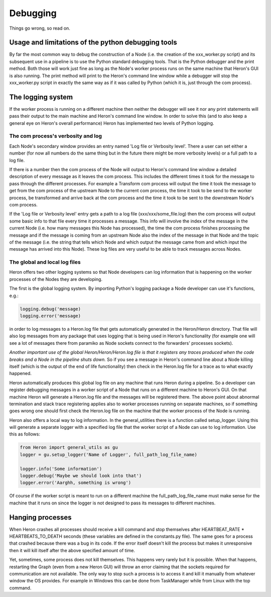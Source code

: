 

Debugging
==========

Things go wrong, so read on.

Usage and limitations of the python debugging tools
_________________________________________
By far the most common way to debug the construction of a Node (i.e. the creation of the xxx_worker.py script)
and its subsequent use in a pipeline is to use the Python standard debugging tools. That is the Python debugger and the
print method. Both those will work just fine as long as the Node's worker process runs on the same machine that Heron's
GUI is also running. The print method will print to the Heron's command line window while a debugger will stop the
xxx_worker.py script in exactly the same way as if it was called by Python (which it is, just through the com process).


The logging system
___________________

If the worker process is running on a different machine then neither the debugger will see it nor any print
statements will pass their output to the main machine and Heron's command line window. In order to solve this (and to
also keep a general eye on Heron's overall performance) Heron has implemented two levels of Python logging.

The com process's verbosity and log
^^^^^^^^^^^^^^^^^^^^^^^^^^^^^^^^^
Each Node's secondary window provides an entry named 'Log file or Verbosity level'. There a user can set either a number
(for now all numbers do the same thing but in the future there might be more verbosity levels) or a full path to a log
file.

If there is a number then the com process of the Node will output to Heron's command line window a detailed
description of every message as it leaves the com process. This includes the different times it took for the message to
pass through the different processes. For example a Transform com process will output the time it took the message to
get from the com process of the upstream Node to the current com process, the time it took to be send to the worker
process, be transformed and arrive back at the com process and the time it took to be sent to the downstream Node's
com process.

If the 'Log file or Verbosity level' entry gets a path to a log file (xxx/xxx/some_file.log) then the com process will
output some basic info to that file every time it processes a message. This info will involve the index of the message
in the current Node (i.e. how many messages this Node has processed), the time the com process finishes processing the
message and if the message is coming from an upstream Node also the index of the message in that Node and the topic of
the message (i.e. the string that tells which Node and which output the message came from and which input the message
has arrived into this Node). These log files are very useful to be able to track messages across Nodes.

The global and local log files
^^^^^^^^^^^^^^^^^^^^^^^^^^^^^^
Heron offers two other logging systems so that Node developers can log information that is happening on the worker processes
of the Nodes they are developing.

The first is the global logging system. By importing Python's logging package a Node developer can use it's functions, e.g.:

.. code-block:: python

    logging.debug('message)
    logging.error('message)

in order to log messages to a Heron.log file that gets automatically generated in the Heron/Heron directory. That file
will also log messages from any package that uses logging that is being used in Heron's functionality (for example one
will see a lot of messages there from paramiko as Node sockets connect to the forwarders' processes sockets).

*Another important use of the global Heron/Heron/Heron.log file is that it registers any traces produced when the code
breaks and a Node in the pipeline shuts down.* So if you see a message in Heron's command line about a Node killing itself
(which is the output of the end of life functionality) then check in the Heron.log file for a trace as to what exactly
happened.

Heron automatically produces this global log file on any machine that runs Heron during a pipeline. So a developer can
register debugging messages in a worker script of a Node that runs on a different machine to Heron's GUI. On that machine
Heron will generate a Heron.log file and the messages will be registered there. The above point about abnormal termination
and stack trace registering applies also to worker processes running on separate machines, so if something goes wrong one
should first check the Heron.log file on the machine that the worker process of the Node is running.

Heron also offers a local way to log information. In the general_utilities there is a function called
setup_logger. Using this will generate a separate logger with a specified log file that the worker script of a Node
can use to log information. Use this as follows:

.. code-block:: python

    from Heron import general_utils as gu
    logger = gu.setup_logger('Name of Logger', full_path_log_file_name)

    logger.info('Some information')
    logger.debug('Maybe we should look into that')
    logger.error('Aarghh, something is wrong')

Of course if the worker script is meant to run on a different machine the full_path_log_file_name must make sense for the
machine that it runs on since the logger is not designed to pass its messages to different machines.

Hanging processes
_________________
When Heron crashes all processes should receive a kill command and stop themselves after HEARTBEAT_RATE *
HEARTBEATS_TO_DEATH seconds (these variables are defined in the constants.py file). The same goes for a process that
crashed because there was a bug in its code. If the error itself doesn't kill the process but makes it unresponsive
then it will kill itself after the above specified amount of time.

Yet, sometimes, some process does not kill themselves. This happens very rarely but it is possible. When that happens,
restarting the Graph (even from a new Heron GUI) will throw an error claiming that the sockets required for communication
are not available. The only way to stop such a process is to access it and kill it manually from whatever window the OS
provides. For example in Windows this can be done from TaskManager while from Linux with the top command.
